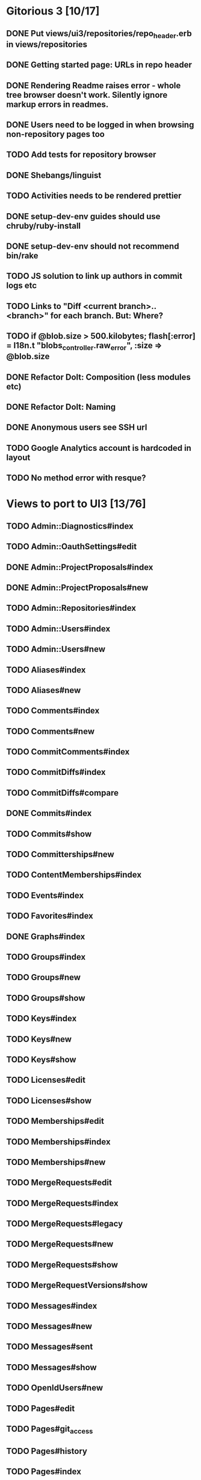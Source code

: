 * Gitorious 3 [10/17]
** DONE Put views/ui3/repositories/repo_header.erb in views/repositories
** DONE Getting started page: URLs in repo header
** DONE Rendering Readme raises error - whole tree browser doesn't work. Silently ignore markup errors in readmes.
** DONE Users need to be logged in when browsing non-repository pages too
** TODO Add tests for repository browser
** DONE Shebangs/linguist
** TODO Activities needs to be rendered prettier
** DONE setup-dev-env guides should use chruby/ruby-install
** DONE setup-dev-env should not recommend bin/rake
** TODO JS solution to link up authors in commit logs etc
** TODO Links to "Diff <current branch>..<branch>" for each branch. But: Where?
** TODO if @blob.size > 500.kilobytes; flash[:error] = I18n.t "blobs_controller.raw_error", :size => @blob.size
** DONE Refactor Dolt: Composition (less modules etc)
** DONE Refactor Dolt: Naming
** DONE Anonymous users see SSH url
** TODO Google Analytics account is hardcoded in layout
** TODO No method error with resque?
* Views to port to UI3 [13/76]
** TODO Admin::Diagnostics#index
** TODO Admin::OauthSettings#edit
** DONE Admin::ProjectProposals#index
** DONE Admin::ProjectProposals#new
** TODO Admin::Repositories#index
** TODO Admin::Users#index
** TODO Admin::Users#new
** TODO Aliases#index
** TODO Aliases#new
** TODO Comments#index
** TODO Comments#new
** TODO CommitComments#index
** TODO CommitDiffs#index
** TODO CommitDiffs#compare
** DONE Commits#index
** TODO Commits#show
** TODO Committerships#new
** TODO ContentMemberships#index
** TODO Events#index
** TODO Favorites#index
** DONE Graphs#index
** TODO Groups#index
** TODO Groups#new
** TODO Groups#show
** TODO Keys#index
** TODO Keys#new
** TODO Keys#show
** TODO Licenses#edit
** TODO Licenses#show
** TODO Memberships#edit
** TODO Memberships#index
** TODO Memberships#new
** TODO MergeRequests#edit
** TODO MergeRequests#index
** TODO MergeRequests#legacy
** TODO MergeRequests#new
** TODO MergeRequests#show
** TODO MergeRequestVersions#show
** TODO Messages#index
** TODO Messages#new
** TODO Messages#sent
** TODO Messages#show
** TODO OpenIdUsers#new
** TODO Pages#edit
** TODO Pages#git_access
** TODO Pages#history
** TODO Pages#index
** TODO Pages#no_page
** TODO Pages#show
** DONE PasswordResets#new
** DONE PasswordResets#reset
** TODO Passwords#edit
** TODO ProjectMemberships#index
** TODO Projects#edit
** TODO Projects#edit_slug
** TODO Projects#index
** DONE Projects#new
** TODO Projects#show
** TODO Repositories#index
** TODO Searches#show
** DONE Sessions#new
** DONE Site#about
** DONE Site#contact
** TODO Site#dashboard
** DONE Site#faq
** TODO Site#index
** TODO Site#public_index
** TODO SiteWikiPages#edit
** TODO SiteWikiPages#git_access
** TODO SiteWikiPages#history
** TODO SiteWikiPages#index
** TODO SiteWikiPages#show
** DONE UserActivations#show
** TODO Users#edit
** DONE Users#new
** TODO Users#show
